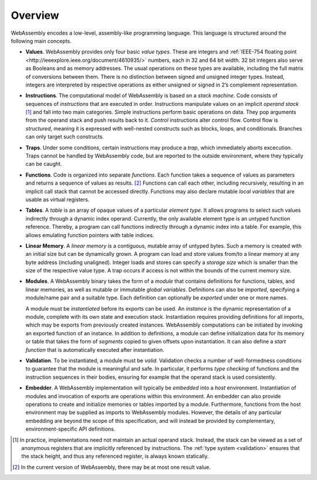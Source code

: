 Overview
--------

WebAssembly encodes a low-level, assembly-like programming language.
This language is structured around the following main concepts.

* **Values**.
  WebAssembly provides only four basic *value types*.
  These are integers and :ref:`IEEE-754 floating point <http://ieeexplore.ieee.org/document/4610935/>` numbers,
  each in 32 and 64 bit width.
  32 bit integers also serve as Booleans and as memory addresses.
  The usual operations on these types are available,
  including the full matrix of conversions between them.
  There is no distinction between signed and unsigned integer types.
  Instead, integers are interpreted by respective operations
  as either unsigned or signed in 2’s complement representation.

* **Instructions**.
  The computational model of WebAssembly is based on a *stack machine*.
  Code consists of sequences of *instructions* that are executed in order.
  Instructions manipulate values on an implicit *operand stack* [#stackmachine]_
  and fall into two main categories.
  Simple instructions perform basic operations on data.
  They pop arguments from the operand stack and push results back to it.
  *Control* instructions alter control flow.
  Control flow is *structured*, meaning it is expressed with well-nested constructs such as blocks, loops, and conditionals.
  Branches can only target such constructs.

* **Traps**.
  Under some conditions, certain instructions may produce a *trap*,
  which immediately aborts excecution.
  Traps cannot be handled by WebAssembly code,
  but are reported to the outside environment,
  where they typically can be caught.

* **Functions**.
  Code is organized into separate *functions*.
  Each function takes a sequence of values as parameters
  and returns a sequence of values as results. [#arity]_
  Functions can call each other, including recursively,
  resulting in an implicit call stack that cannot be accessed directly.
  Functions may also declare mutable *local variables* that are usable as virtual registers.

* **Tables**.
  A *table* is an array of opaque values of a particular *element type*.
  It allows programs to select such values indirectly through a dynamic index operand.
  Currently, the only available element type is an untyped function reference.
  Thereby, a program can call functions indirectly through a dynamic index into a table.
  For example, this allows emulating function pointers with table indices.

* **Linear Memory**.
  A *linear memory* is a contiguous, mutable array of untyped bytes.
  Such a memory is created with an initial size but can be dynamically grown.
  A program can load and store values from/to a linear memory at any byte address (including unaligned).
  Integer loads and stores can specify a *storage size* which is smaller than the size of the respective value type.
  A trap occurs if access is not within the bounds of the current memory size.

* **Modules**.
  A WebAssembly binary takes the form of a *module*
  that contains definitions for functions, tables, and linear memories,
  as well as mutable or immutable *global variables*.
  Definitions can also be *imported*, specifying a module/name pair and a suitable type.
  Each definition can optionally be *exported* under one or more names.

  A module must be *instantiated* before its exports can be used.
  An *instance* is the dynamic representation of a module,
  complete with its own state and execution stack.
  Instantiation requires providing definitions for all imports,
  which may be exports from previously created instances.
  WebAssembly computations can be initiated by invoking an exported function of an instance.
  In addition to definitions, a module can define initialization data for its memory or table
  that takes the form of *segments* copied to given offsets upon instantiation.
  It can also define a *start function* that is automatically executed after instantiation.

* **Validation**.
  To be instantiated, a module must be *valid*.
  Validation checks a number of well-formedness conditions to guarantee that the module is meaningful and safe.
  In particular, it performs *type checking* of functions and the instruction sequences in their bodies, ensuring for example that the operand stack is used consistently.

* **Embedder**.
  A WebAssembly implementation will typically be *embedded* into a *host* environment.
  Instantiation of modules and invocation of exports are operations within this environment.
  An embedder can also provide operations to create and initialize memories or tables imported by a module.
  Furthermore, functions from the host environment may be supplied as imports to WebAssembly modules.
  However, the details of any particular embedding are beyond the scope of this specification, and will instead be provided by complementary, environment-specific API definitions.


.. [#stackmachine] In practice, implementations need not maintain an actual operand stack. Instead, the stack can be viewed as a set of anonymous registers that are implicitly referenced by instructions. The :ref:`type system <validation>` ensures that the stack height, and thus any referenced register, is always known statically.

.. [#arity] In the current version of WebAssembly, there may be at most one result value.